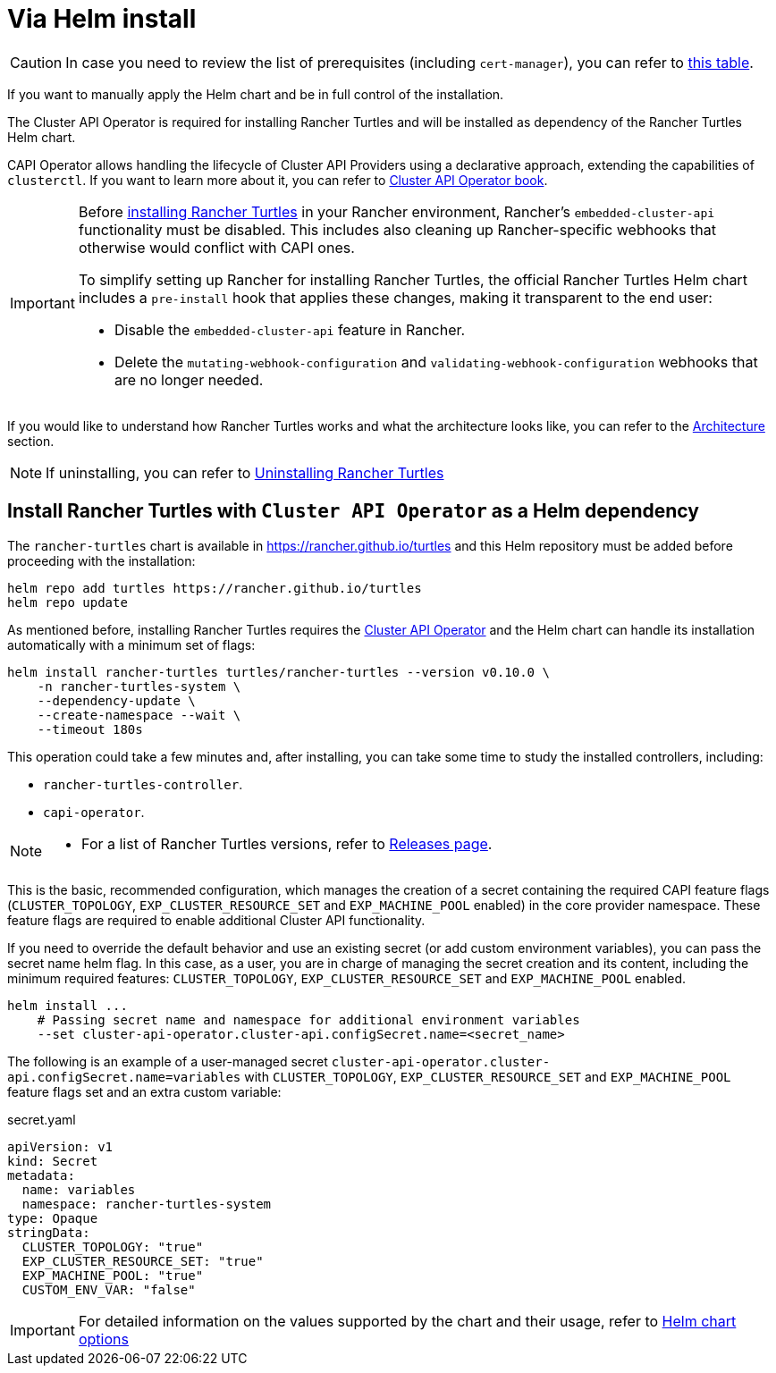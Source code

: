 = Via Helm install

[CAUTION]
====
In case you need to review the list of prerequisites (including `cert-manager`), you can refer to xref:../index.adoc#_prerequisites[this table].
====


If you want to manually apply the Helm chart and be in full control of the installation.

The Cluster API Operator is required for installing Rancher Turtles and will be installed as dependency of the Rancher Turtles Helm chart.

CAPI Operator allows handling the lifecycle of Cluster API Providers using a declarative approach, extending the capabilities of `clusterctl`. If you want to learn more about it, you can refer to https://cluster-api-operator.sigs.k8s.io/[Cluster API Operator book].

[IMPORTANT]
====
Before <<_install_rancher_turtles_with_cluster_api_operator_as_a_helm_dependency,installing Rancher Turtles>> in your Rancher environment, Rancher's `embedded-cluster-api` functionality must be disabled. This includes also cleaning up Rancher-specific webhooks that otherwise would conflict with CAPI ones.

To simplify setting up Rancher for installing Rancher Turtles, the official Rancher Turtles Helm chart includes a `pre-install` hook that applies these changes, making it transparent to the end user:

* Disable the `embedded-cluster-api` feature in Rancher.
* Delete the `mutating-webhook-configuration` and `validating-webhook-configuration` webhooks that are no longer needed.
====


If you would like to understand how Rancher Turtles works and what the architecture looks like, you can refer to the xref:../../reference-guides/architecture/intro.adoc[Architecture] section.

[NOTE]
====
If uninstalling, you can refer to xref:../getting-started/uninstall_turtles.adoc[Uninstalling Rancher Turtles]
====


== Install Rancher Turtles with `Cluster API Operator` as a Helm dependency

The `rancher-turtles` chart is available in https://rancher.github.io/turtles and this Helm repository must be added before proceeding with the installation:

[source,bash]
----
helm repo add turtles https://rancher.github.io/turtles
helm repo update
----

As mentioned before, installing Rancher Turtles requires the https://github.com/kubernetes-sigs/cluster-api-operator[Cluster API Operator] and the Helm chart can handle its installation automatically with a minimum set of flags:

[source,bash]
----
helm install rancher-turtles turtles/rancher-turtles --version v0.10.0 \
    -n rancher-turtles-system \
    --dependency-update \
    --create-namespace --wait \
    --timeout 180s
----

This operation could take a few minutes and, after installing, you can take some time to study the installed controllers, including:

* `rancher-turtles-controller`.
* `capi-operator`.

[NOTE]
====

* For a list of Rancher Turtles versions, refer to https://github.com/rancher/turtles/releases[Releases page].
====


This is the basic, recommended configuration, which manages the creation of a secret containing the required CAPI feature flags (`CLUSTER_TOPOLOGY`, `EXP_CLUSTER_RESOURCE_SET` and `EXP_MACHINE_POOL` enabled) in the core provider namespace. These feature flags are required to enable additional Cluster API functionality.

If you need to override the default behavior and use an existing secret (or add custom environment variables), you can pass the secret name helm flag. In this case, as a user, you are in charge of managing the secret creation and its content, including the minimum required features: `CLUSTER_TOPOLOGY`, `EXP_CLUSTER_RESOURCE_SET` and `EXP_MACHINE_POOL` enabled.

[source,bash]
----
helm install ...
    # Passing secret name and namespace for additional environment variables
    --set cluster-api-operator.cluster-api.configSecret.name=<secret_name>
----

The following is an example of a user-managed secret `cluster-api-operator.cluster-api.configSecret.name=variables` with `CLUSTER_TOPOLOGY`, `EXP_CLUSTER_RESOURCE_SET` and `EXP_MACHINE_POOL` feature flags set and an extra custom variable:

.secret.yaml
[source, yaml]
----
apiVersion: v1
kind: Secret
metadata:
  name: variables
  namespace: rancher-turtles-system
type: Opaque
stringData:
  CLUSTER_TOPOLOGY: "true"
  EXP_CLUSTER_RESOURCE_SET: "true"
  EXP_MACHINE_POOL: "true"
  CUSTOM_ENV_VAR: "false"
----

[IMPORTANT]
====
For detailed information on the values supported by the chart and their usage, refer to xref:../reference-guides/rancher-turtles-chart/values.adoc[Helm chart options]
====

